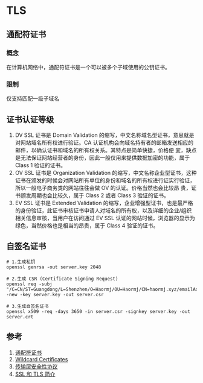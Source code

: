 * TLS
** 通配符证书
*** 概念
在计算机网络中，通配符证书是一个可以被多个子域使用的公钥证书。
*** 限制
仅支持匹配一级子域名
** 证书认证等级
1. DV SSL 证书是 Domain Validation 的缩写，中文名称域名型证书，意思就是对网站域名所有权进行验证。CA 认证机构会向域名持有者的邮箱发送相应的邮件，以确认证书和域名的所有权关系。其特点是简单快捷，价格便 宜，缺点是无法保证网站经营者的身份，因此一般仅用来提供数据加密的功能，属于 Class 1 验证的证书。
2. OV SSL 证书是 Organization Validation 的缩写，中文名称企业型证书，这种证书在颁发的时候会对网站所有单位的身份和域名的所有权进行证实行验证，所以一般电子商务类的网站往往会做 OV 的认证。价格当然也会比较昂 贵，证书颁发周期也会比较久，属于 Class 2 或者 Class 3 验证的证书。
3. EV SSL 证书是 Extended Validation 的缩写，企业增强型证书，也是最严格的身份验证，此证书审核证书申请人对域名的所有权，以及详细的企业/组织相关信息审核，当用户在访问通过 EV SSL 认证的网站时候，浏览器的显示为绿色，当然价格也是相当的昂贵，属于 Class 4 验证的证书。

** 自签名证书
#+BEGIN_SRC shell
# 1.生成私钥
openssl genrsa -out server.key 2048

# 2.生成 CSR (Certificate Signing Request)
openssl req -subj "/C=CN/ST=Guangdong/L=Shenzhen/O=Haormj/OU=Haormj/CN=haormj.xyz/emailAddress=haormj@gmail.com" -new -key server.key -out server.csr

# 3.生成自签名证书
openssl x509 -req -days 3650 -in server.csr -signkey server.key -out server.crt
#+END_SRC


** 参考
1. [[https://zh.wikipedia.org/wiki/%E9%80%9A%E9%85%8D%E7%AC%A6%E8%AF%81%E4%B9%A6][通配符证书]]
2. [[https://tools.ietf.org/html/rfc6125#section-7.2][Wildcard Certificates]]
3. [[https://zh.wikipedia.org/wiki/%E5%82%B3%E8%BC%B8%E5%B1%A4%E5%AE%89%E5%85%A8%E6%80%A7%E5%8D%94%E5%AE%9A][传输层安全性协议]]
4. [[https://www.chinassl.net/ssl_industry_news/n465.html][SSL 和 TLS 简介]]
